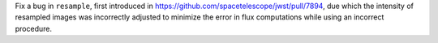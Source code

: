 Fix a bug in ``resample``, first introduced in https://github.com/spacetelescope/jwst/pull/7894, due which the intensity of resampled images was incorrectly adjusted to minimize the error in flux computations while using an incorrect procedure.
